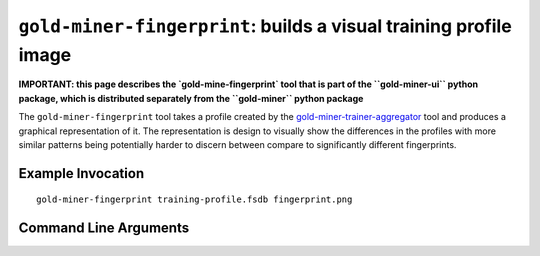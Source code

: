 ``gold-miner-fingerprint``: builds a visual training profile image
---------------------------------------------------------------------

**IMPORTANT: this page describes the `gold-mine-fingerprint` tool that is
part of the ``gold-miner-ui`` python package, which is distributed
separately from the ``gold-miner`` python package**

The ``gold-miner-fingerprint`` tool takes a profile created by the
gold-miner-trainer-aggregator_ tool and produces a graphical
representation of it.  The representation is design to visually show
the differences in the profiles with more similar patterns being
potentially harder to discern between compare to significantly
different fingerprints.

.. _gold-miner-trainer-aggregator: goldminertraineraggregator.html

Example Invocation
^^^^^^^^^^^^^^^^^^^^


::

   gold-miner-fingerprint training-profile.fsdb fingerprint.png

.. image:: fingerprint.png

Command Line Arguments
^^^^^^^^^^^^^^^^^^^^^^

.. sphinx_argparse_cli::
   :module: apropos.goldminer.tools.fingerprinter
   :func: parse_args
   :hook:
   :prog: introduction
